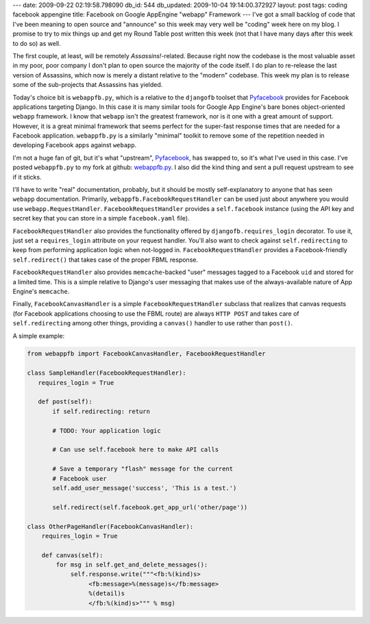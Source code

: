 ---
date: 2009-09-22 02:19:58.798090
db_id: 544
db_updated: 2009-10-04 19:14:00.372927
layout: post
tags: coding facebook appengine
title: Facebook on Google AppEngine "webapp" Framework
---
I've got a small backlog of code that I've been meaning to open source
and "announce" so this week may very well be "coding" week here on my
blog. I promise to try to mix things up and get my Round Table post
written this week (not that I have many days after this week to do so)
as well.

The first couple, at least, will be remotely *Assassins!*-related.
Because right now the codebase is the most valuable asset in my poor,
poor company I don't plan to open source the majority of the code
itself. I do plan to re-release the last version of Assassins, which now
is merely a distant relative to the "modern" codebase. This week my plan
is to release some of the sub-projects that Assassins has yielded.

Today's choice bit is ``webappfb.py``, which is a relative to
the ``djangofb`` toolset that Pyfacebook_ provides for Facebook
applications targeting Django. In this case it is many similar tools for
Google App Engine's bare bones object-oriented ``webapp`` framework. I
know that ``webapp`` isn't the greatest framework, nor is it one with a
great amount of support. However, it is a great minimal framework that
seems perfect for the super-fast response times that are needed for a
Facebook application. ``webappfb.py`` is a similarly "minimal" toolkit
to remove some of the repetition needed in developing Facebook apps
against ``webapp``.

I'm not a huge fan of git, but it's what "upstream", Pyfacebook_, has
swapped to, so it's what I've used in this case. I've posted
``webappfb.py`` to my fork at github: `webappfb.py`_. I also did the
kind thing and sent a pull request upstream to see if it sticks.

.. _Pyfacebook: http://pyfacebook.googlecode.com
.. _webappfb.py: http://github.com/WorldMaker/pyfacebook/blob/master/facebook/webappfb.py

I'll have to write "real" documentation, probably, but it should be
mostly self-explanatory to anyone that has seen ``webapp``
documentation. Primarily, ``webappfb.FacebookRequestHandler`` can be
used just about anywhere you would use ``webapp.RequestHandler``.
``FacebookRequestHandler`` provides a ``self.facebook`` instance (using
the API key and secret key that you can store in a simple
``facebook.yaml`` file). 

``FacebookRequestHandler`` also provides the functionality offered by
``djangofb.requires_login`` decorator. To use it, just set a
``requires_login`` attribute on your request handler.  You'll also want
to check against ``self.redirecting`` to keep from performing
application logic when not-logged in.  ``FacebookRequestHandler``
provides a Facebook-friendly ``self.redirect()`` that takes case of the
proper FBML response.

``FacebookRequestHandler`` also provides ``memcache``-backed "user"
messages tagged to a Facebook ``uid`` and stored for a limited time.
This is a simple relative to Django's user messaging that makes use of
the always-available nature of App Engine's ``memcache``.

Finally, ``FacebookCanvasHandler`` is a simple
``FacebookRequestHandler`` subclass that realizes that canvas requests
(for Facebook applications choosing to use the FBML route) are always
``HTTP POST`` and takes care of ``self.redirecting`` among other things,
providing a ``canvas()`` handler to use rather than ``post()``.

A simple example:

.. sourcecode:: python

   from webappfb import FacebookCanvasHandler, FacebookRequestHandler

   class SampleHandler(FacebookRequestHandler):
      requires_login = True

      def post(self):
          if self.redirecting: return

          # TODO: Your application logic

          # Can use self.facebook here to make API calls

          # Save a temporary "flash" message for the current
          # Facebook user
          self.add_user_message('success', 'This is a test.')
        
          self.redirect(self.facebook.get_app_url('other/page'))

   class OtherPageHandler(FacebookCanvasHandler):
       requires_login = True

       def canvas(self):
           for msg in self.get_and_delete_messages():
               self.response.write("""<fb:%(kind)s>
                    <fb:message>%(message)s</fb:message>
                    %(detail)s
                    </fb:%(kind)s>""" % msg)

